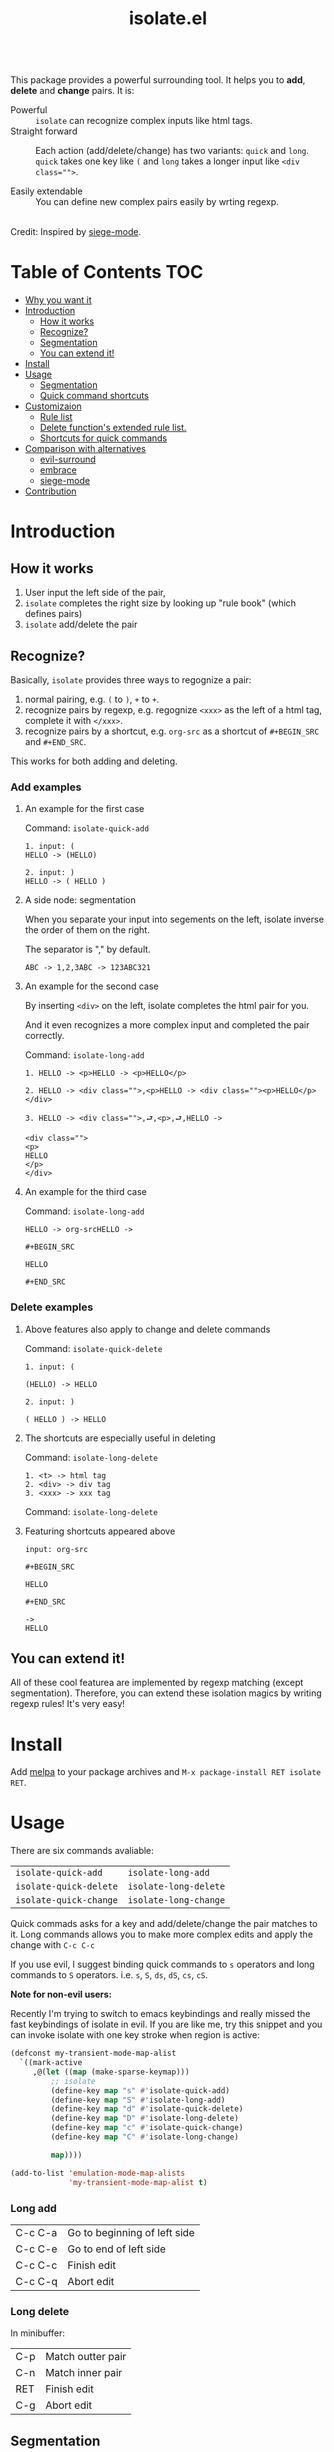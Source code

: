 #+TITLE: isolate.el


#+HTML: <a href="https://melpa.org/#/isolate"><img alt="MELPA" src="https://melpa.org/packages/isolate-badge.svg"/></a>
#+HTML: <a href="https://stable.melpa.org/#/isolate"><img alt="MELPA Stable" src="https://stable.melpa.org/packages/isolate-badge.svg"/></a>

\\

This package provides a powerful surrounding tool.
It helps you to *add*, *delete* and *change* pairs.
It is:

- Powerful :: =isolate= can recognize complex inputs like html tags.
- Straight forward :: Each action (add/delete/change) has two variants:
                      =quick= and =long=. =quick= takes one key like =(= and =long=
                      takes a longer input like ~<div class="">~.

- Easily extendable :: You can define new complex pairs easily by wrting regexp.

\\

Credit: Inspired by [[https://github.com/tslilc/siege-mode/blob/master/siege-mode.el][siege-mode]].


[[./img/isolate.png]]


* Table of Contents                                                    :TOC:
- [[#why-you-want-it][Why you want it]]
- [[#introduction][Introduction]]
  - [[#how-it-works][How it works]]
  - [[#recognize][Recognize?]]
  - [[#segmentation][Segmentation]]
  - [[#you-can-extend-it][You can extend it!]]
- [[#install][Install]]
- [[#usage][Usage]]
  - [[#segmentation][Segmentation]]
  - [[#quick-command-shortcuts][Quick command shortcuts]]
- [[#customizaion][Customizaion]]
  - [[#rule-list][Rule list]]
  - [[#delete-functions-extended-rule-list][Delete function's extended rule list.]]
  - [[#shortcuts-for-quick-commands][Shortcuts for quick commands]]
- [[#comparison-with-alternatives][Comparison with alternatives]]
  - [[#evil-surround][evil-surround]]
  - [[#embrace][embrace]]
  - [[#siege-mode][siege-mode]]
- [[#contribution][Contribution]]



* Introduction

** How it works


1. User input the left side of the pair,
2. =isolate= completes the right size by looking up "rule book" (which defines pairs)
3. =isolate= add/delete the pair

** Recognize?

Basically, =isolate= provides three ways to regognize a pair:

1. normal pairing, e.g. =(= to =)=, =+= to =+=.
2. recognize pairs by regexp, e.g. regognize =<xxx>= as the left of a html tag, complete it with =</xxx>=.
3. recognize pairs by a shortcut, e.g. =org-src= as a shortcut of =#+BEGIN_SRC= and =#+END_SRC=.


This works for both adding and deleting.
*** Add examples

**** An example for the first case

Command: =isolate-quick-add=

#+BEGIN_SRC
1. input: (
HELLO -> (HELLO)

2. input: )
HELLO -> ( HELLO )
#+END_SRC

[[./img/isolate-add-2.gif]]

**** A side node: segmentation

When you separate your input into segements on the left,
isolate inverse the order of them on the right.

The separator is "," by default.

#+BEGIN_SRC
ABC -> 1,2,3ABC -> 123ABC321
#+END_SRC

**** An example for the second case

By inserting =<div>= on the left, isolate completes the html pair for you.

And it even recognizes a more complex input and completed the pair correctly.

Command: =isolate-long-add=

#+BEGIN_SRC
1. HELLO -> <p>HELLO -> <p>HELLO</p>

2. HELLO -> <div class="">,<p>HELLO -> <div class=""><p>HELLO</p></div>

3. HELLO -> <div class="">,⮐,<p>,⮐,HELLO ->

<div class="">
<p>
HELLO
</p>
</div>
#+END_SRC

[[./img/isolate-add-1.gif]]

**** An example for the third case

Command: =isolate-long-add=

#+BEGIN_SRC
HELLO -> org-srcHELLO ->
#+END_SRC
=#+BEGIN_SRC=

=HELLO=

=#+END_SRC=

[[./img/isolate-add-3.gif]]


*** Delete examples

**** Above features also apply to change and delete commands

Command: =isolate-quick-delete=

#+BEGIN_SRC
1. input: (

(HELLO) -> HELLO

2. input: )

( HELLO ) -> HELLO
#+END_SRC

[[./img/isolate-delete-2.gif]]


**** The shortcuts are especially useful in deleting

Command: =isolate-long-delete=

#+BEGIN_SRC
1. <t> -> html tag
2. <div> -> div tag
3. <xxx> -> xxx tag
#+END_SRC

[[./img/isolate-delete-1.gif]]

Command: =isolate-long-delete=

**** Featuring shortcuts appeared above

#+BEGIN_SRC
input: org-src
#+END_SRC
=#+BEGIN_SRC=

=HELLO=

=#+END_SRC=
#+BEGIN_SRC
->
HELLO
#+END_SRC


[[./img/isolate-delete-3.gif]]



** You can extend it!

All of these cool featurea are implemented by regexp matching (except segmentation).
Therefore, you can extend these isolation magics by writing regexp rules!
It's very easy!

* Install

Add [[https://melpa.org/#/getting-started][melpa]] to your package archives and =M-x package-install RET isolate RET=.

* Usage

There are six commands avaliable:

| =isolate-quick-add=    | =isolate-long-add=    |
| =isolate-quick-delete= | =isolate-long-delete= |
| =isolate-quick-change= | =isolate-long-change= |

Quick commads asks for a key and add/delete/change the pair matches to it.
Long commands allows you to make more complex edits and
apply the change with =C-c C-c=

If you use evil, I suggest binding quick commands to =s= operators
and long commands to =S= operators.
i.e. =s=, =S=, =ds=, =dS=, =cs=, =cS=.

*Note for non-evil users:*

Recently I'm trying to switch to emacs keybindings and really missed the fast keybindings of isolate in evil.
If you are like me, try this snippet and you can invoke isolate with one key stroke
when region is active:

#+BEGIN_SRC emacs-lisp
(defconst my-transient-mode-map-alist
  `((mark-active
     ,@(let ((map (make-sparse-keymap)))
         ;; isolate
         (define-key map "s" #'isolate-quick-add)
         (define-key map "S" #'isolate-long-add)
         (define-key map "d" #'isolate-quick-delete)
         (define-key map "D" #'isolate-long-delete)
         (define-key map "c" #'isolate-quick-change)
         (define-key map "C" #'isolate-long-change)

         map))))

(add-to-list 'emulation-mode-map-alists
             'my-transient-mode-map-alist t)
#+END_SRC

*** Long add

| C-c C-a | Go to beginning of left side |
| C-c C-e | Go to end of left side       |
| C-c C-c | Finish edit                  |
| C-c C-q | Abort edit                   |

*** Long delete

In minibuffer:

| C-p | Match outter pair |
| C-n | Match inner pair  |
| RET | Finish edit       |
| C-g | Abort edit        |

** Segmentation

You can segment your input with a special separator (default to ",").
=isolate= inverses the order of segments on the right side:

#+BEGIN_SRC
1,2,3 -> 321
#+END_SRC

A very good use case is line surrounding:

#+BEGIN_SRC
(,RET -> RET)
#+END_SRC

which looks like:

#+BEGIN_SRC emacs-lisp
(
surrounded-text
)
#+END_SRC

** Quick command shortcuts

=)=, =]=, =}= and =>= are translated to pair with space:
=( surrounded-text )=

* Comparison with alternatives

** [[https://github.com/emacs-evil/evil-surround][evil-surround]]

|               | evil-surround                   | isolate                                                  |
|---------------+---------------------------------+----------------------------------------------------------|
| requires evil | yes                             | no                                                       |
| text objects  | yes                             | no (but that means straight forward!)                    |
| extending     | write hooks for each major mode | specify major mode (and other) condition(s) in rule list |
| regexp        | no                              | yes                                                      |

** [[https://github.com/cute-jumper/embrace.el][embrace]]

|           | embrace                     | isolate                                                  |
|-----------+-----------------------------+----------------------------------------------------------|
| extending | embrace-language-minor-mode | specify major mode (and other) condition(s) in rule list |
| regexp    | no                          | yes                                                      |

** [[https://github.com/tslilc/siege-mode][siege-mode]]

|           | siege                    | isolate                                                  |
|-----------+--------------------------+----------------------------------------------------------|
| extending | I'm not familiar with it | specify major mode (and other) condition(s) in rule list |
| regexp    | yes                      | yes                                                      |
| abilities | add                      | add, change, delete                                      |

* Customizaion

The biggest part!

** Shortcuts for quick commands

The most useful rule list might be quick command shortcuts list.
This is how "pair with space" are achieved.

When using quick commands you enter a key.
But before isolate matches
this single character to a pair,
the string goes trhough a translator.

Basically, you can "translate" some predefined
keys to longer strings, for example:

#+BEGIN_SRC
) -> "(, " (parans -> parens with space)
#+END_SRC

*Personalize it*

Since normally you don't surround anything with =a=, =c=, =x=, etc,
you can bind your personal shortcuts to them!

How about binding =s= to =#+BEGIN_SRC= and =#+END_SRC=?

The rule list is =isolate-quick-shortcut-list=,
its default value is:

#+BEGIN_SRC emacs-lisp
(defvar isolate-quick-shortcut-list
  '((:from "]" :to "[, ")
    (:from ")" :to . "(, ")
    (:from "}" :to "{, ")
    (:from ">" :to "<, ")
    )
  "Shortcuts for `isolate-quick-xxx' functions.

For example, by default \"]\" is mapped to \"[ \", etc.

Each element is an plist representing a shortcut.
Each shortcut have three possible keys: :from, :to and :condition.
:from and :to are strings \(not regexp\),

:condition is a function that takes user input as argument.
:condition is optional.
If :condition exists and returns nil, the shortcut will be ignored.")
#+END_SRC

** Rule list

The matching rule is in =isolate-pair-list=.
=isolate= try to match user input whth a pair in this list.

*How does isolate uses this rule list:*

For add functions, isolates record user input (the left side),
calculates the right side, insert right side and the end of region.

The calculating part is where the rule list apply.
=isolate= uses the user input to match each "pair" in the
rule list, and outputs a left and right side string.

There are three ways to match left side and gets a pair,
as described in the documentation below.

If the user input doesn't match anything, =isolate=
simply uses it as-is.

Here is the default value and documentation of it:

#+BEGIN_SRC emacs-lisp
(defvar isolate-pair-list
  '((:to-left "`" :to-right "'" :no-regexp t :condition (lambda (_) (if (equal major-mode 'emacs-lisp-mode) t nil)))
    (:to-left "(" :to-right ")")
    (:to-left "[" :to-right "]" :no-regexp . t)
    (:to-left "{" :to-right "}")
    (:to-left "<" :to-right ">")
    (:from "<\\([^ ]+\\).*>" :to-right (lambda (left) (format "</%s>" (match-string 1 left))))
    (:to-left "\\{begin}" :to-right "\\{end}")
    (:from "org-src" :to-left "#+BEGIN_SRC\n" :to-right "#+END_SRC\n" :no-regexp t)
    )
  "Matching pairs.
Each element is an plist with five possible keys: :from, :to-left, :to-right, :no-regexp and :condition.
Only (:from or :to-left) and :to-right are required.

'right is required, one of :from and :to-left is required,
:condition is optional.

1. If only :to-left, and it equal to user input,
and matches and :condition passes,
:to-left is used as left of pair,
:to-right is used as right of pair.

2. If only :from, and the regexp of :from matches user input,
user-input is used as left of pair
and :to-right is used as right of pair.

3. If both :from and :to-left exists,
:from as regexp is used to match user-input,
if it matches, :to-left is used as left of pair
and :to-right is used as right of pair.

In addition, :to-left and :to-right can be a function
that takes user input as argument and return a string.

If they are functions, and you have a regexp :from,
you can use (match-string num user-input) to get
regexp matched groups.

:condition, if exist, should be a function
that takes user input as argument and return a boolean.
You can use it to check major modes, etc.

:no-regexp only affects delete commands,
if you want to search the matched pair plainly by text
rather than by regexp, add \(:no-regexp . t\).

This is especially important for pairs that contains
regexp keywords such as [, \\, +, etc.

A word of :from:
\"^\" and \"$\" are added automatically to :from before matching.
Also don't forget regexp escapes.")
#+END_SRC

** Delete function's extended rule list.

There is also =isolate-delete-extended-pair-list=.
This rule list is used by delete functions
in addition to =isolate-pair-list=.
So it's called "extended" list.
The pairs in this list are tried first, then
are that of =isolate-pair-list=.

*How does delete function uses rule lists:*

First, delete function asks for user input.
Then it do the same thing as in add functions:
Try to calculate out a pair.

When it gets a pair, or doesn't match anything and ends up
with the original input, =isolate= uses the calculated (or not)
 left and right string to match text in buffer.
If it can found the paired text, you can delete them.

Note that with =(match-string)= you can compose generic rules!

Here is the default value:

#+BEGIN_SRC emacs-lisp
(defvar isolate-delete-extended-pair-list
  '((:to-left "\\" :to-right "\\" :no-regexp t)
    (:to-left "+" :to-right "+" :no-regexp t)
    (:to-left "." :to-right "." :no-regexp t)
    (:to-left "*" :to-right "*" :no-regexp t)
    (:to-left "?" :to-right "?" :no-regexp t)
    (:to-left "^" :to-right "^" :no-regexp t)
    (:to-left "$" :to-right "$" :no-regexp t)
    (:from "<t>" :to-left "<[^/]+?>" :to-right "</.+?>")
    (:from "<\\([^ ]+\\)[^<>]*>"
           :to-left (lambda (user-input) (format "<%s *.*?>" (match-string 1 user-input)))
           :to-right (lambda (user-input) (format "< *?/%s *?>" (match-string 1 user-input)))))
  "Rule list.
Detail see `isolate-pair-list'.")

#+END_SRC


* Contribution

Contribution is welcomed! Especially matching rules. As you can see, right now there aren't much of them.

For examples, there can be more latex pairs, but I don't use latex so I don't know any.

Also, if you think documentation needs improvement, please let my know so I know how to do better.
